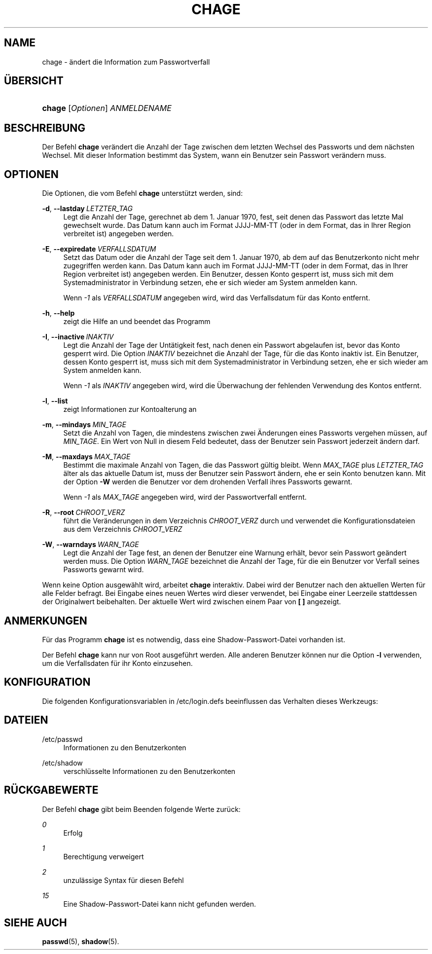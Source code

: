 '\" t
.\"     Title: chage
.\"    Author: Julianne Frances Haugh
.\" Generator: DocBook XSL Stylesheets v1.78.1 <http://docbook.sf.net/>
.\"      Date: 19.11.2015
.\"    Manual: Dienstprogramme f\(:ur Benutzer
.\"    Source: shadow-utils 4.2
.\"  Language: German
.\"
.TH "CHAGE" "1" "19.11.2015" "shadow\-utils 4\&.2" "Dienstprogramme f\(:ur Benutzer"
.\" -----------------------------------------------------------------
.\" * Define some portability stuff
.\" -----------------------------------------------------------------
.\" ~~~~~~~~~~~~~~~~~~~~~~~~~~~~~~~~~~~~~~~~~~~~~~~~~~~~~~~~~~~~~~~~~
.\" http://bugs.debian.org/507673
.\" http://lists.gnu.org/archive/html/groff/2009-02/msg00013.html
.\" ~~~~~~~~~~~~~~~~~~~~~~~~~~~~~~~~~~~~~~~~~~~~~~~~~~~~~~~~~~~~~~~~~
.ie \n(.g .ds Aq \(aq
.el       .ds Aq '
.\" -----------------------------------------------------------------
.\" * set default formatting
.\" -----------------------------------------------------------------
.\" disable hyphenation
.nh
.\" disable justification (adjust text to left margin only)
.ad l
.\" -----------------------------------------------------------------
.\" * MAIN CONTENT STARTS HERE *
.\" -----------------------------------------------------------------
.SH "NAME"
chage \- \(:andert die Information zum Passwortverfall
.SH "\(:UBERSICHT"
.HP \w'\fBchage\fR\ 'u
\fBchage\fR [\fIOptionen\fR] \fIANMELDENAME\fR
.SH "BESCHREIBUNG"
.PP
Der Befehl
\fBchage\fR
ver\(:andert die Anzahl der Tage zwischen dem letzten Wechsel des Passworts und dem n\(:achsten Wechsel\&. Mit dieser Information bestimmt das System, wann ein Benutzer sein Passwort ver\(:andern muss\&.
.SH "OPTIONEN"
.PP
Die Optionen, die vom Befehl
\fBchage\fR
unterst\(:utzt werden, sind:
.PP
\fB\-d\fR, \fB\-\-lastday\fR\ \&\fILETZTER_TAG\fR
.RS 4
Legt die Anzahl der Tage, gerechnet ab dem 1\&. Januar 1970, fest, seit denen das Passwort das letzte Mal gewechselt wurde\&. Das Datum kann auch im Format JJJJ\-MM\-TT (oder in dem Format, das in Ihrer Region verbreitet ist) angegeben werden\&.
.RE
.PP
\fB\-E\fR, \fB\-\-expiredate\fR\ \&\fIVERFALLSDATUM\fR
.RS 4
Setzt das Datum oder die Anzahl der Tage seit dem 1\&. Januar 1970, ab dem auf das Benutzerkonto nicht mehr zugegriffen werden kann\&. Das Datum kann auch im Format JJJJ\-MM\-TT (oder in dem Format, das in Ihrer Region verbreitet ist) angegeben werden\&. Ein Benutzer, dessen Konto gesperrt ist, muss sich mit dem Systemadministrator in Verbindung setzen, ehe er sich wieder am System anmelden kann\&.
.sp
Wenn
\fI\-1\fR
als
\fIVERFALLSDATUM\fR
angegeben wird, wird das Verfallsdatum f\(:ur das Konto entfernt\&.
.RE
.PP
\fB\-h\fR, \fB\-\-help\fR
.RS 4
zeigt die Hilfe an und beendet das Programm
.RE
.PP
\fB\-I\fR, \fB\-\-inactive\fR\ \&\fIINAKTIV\fR
.RS 4
Legt die Anzahl der Tage der Unt\(:atigkeit fest, nach denen ein Passwort abgelaufen ist, bevor das Konto gesperrt wird\&. Die Option
\fIINAKTIV\fR
bezeichnet die Anzahl der Tage, f\(:ur die das Konto inaktiv ist\&. Ein Benutzer, dessen Konto gesperrt ist, muss sich mit dem Systemadministrator in Verbindung setzen, ehe er sich wieder am System anmelden kann\&.
.sp
Wenn
\fI\-1\fR
als
\fIINAKTIV\fR
angegeben wird, wird die \(:Uberwachung der fehlenden Verwendung des Kontos entfernt\&.
.RE
.PP
\fB\-l\fR, \fB\-\-list\fR
.RS 4
zeigt Informationen zur Kontoalterung an
.RE
.PP
\fB\-m\fR, \fB\-\-mindays\fR\ \&\fIMIN_TAGE\fR
.RS 4
Setzt die Anzahl von Tagen, die mindestens zwischen zwei \(:Anderungen eines Passworts vergehen m\(:ussen, auf
\fIMIN_TAGE\fR\&. Ein Wert von Null in diesem Feld bedeutet, dass der Benutzer sein Passwort jederzeit \(:andern darf\&.
.RE
.PP
\fB\-M\fR, \fB\-\-maxdays\fR\ \&\fIMAX_TAGE\fR
.RS 4
Bestimmt die maximale Anzahl von Tagen, die das Passwort g\(:ultig bleibt\&. Wenn
\fIMAX_TAGE\fR
plus
\fILETZTER_TAG\fR
\(:alter als das aktuelle Datum ist, muss der Benutzer sein Passwort \(:andern, ehe er sein Konto benutzen kann\&. Mit der Option
\fB\-W\fR
werden die Benutzer vor dem drohenden Verfall ihres Passworts gewarnt\&.
.sp
Wenn
\fI\-1\fR
als
\fIMAX_TAGE\fR
angegeben wird, wird der Passwortverfall entfernt\&.
.RE
.PP
\fB\-R\fR, \fB\-\-root\fR\ \&\fICHROOT_VERZ\fR
.RS 4
f\(:uhrt die Ver\(:anderungen in dem Verzeichnis
\fICHROOT_VERZ\fR
durch und verwendet die Konfigurationsdateien aus dem Verzeichnis
\fICHROOT_VERZ\fR
.RE
.PP
\fB\-W\fR, \fB\-\-warndays\fR\ \&\fIWARN_TAGE\fR
.RS 4
Legt die Anzahl der Tage fest, an denen der Benutzer eine Warnung erh\(:alt, bevor sein Passwort ge\(:andert werden muss\&. Die Option
\fIWARN_TAGE\fR
bezeichnet die Anzahl der Tage, f\(:ur die ein Benutzer vor Verfall seines Passworts gewarnt wird\&.
.RE
.PP
Wenn keine Option ausgew\(:ahlt wird, arbeitet
\fBchage\fR
interaktiv\&. Dabei wird der Benutzer nach den aktuellen Werten f\(:ur alle Felder befragt\&. Bei Eingabe eines neuen Wertes wird dieser verwendet, bei Eingabe einer Leerzeile stattdessen der Originalwert beibehalten\&. Der aktuelle Wert wird zwischen einem Paar von
\fB[ ]\fR
angezeigt\&.
.SH "ANMERKUNGEN"
.PP
F\(:ur das Programm
\fBchage\fR
ist es notwendig, dass eine Shadow\-Passwort\-Datei vorhanden ist\&.
.PP
Der Befehl
\fBchage\fR
kann nur von Root ausgef\(:uhrt werden\&. Alle anderen Benutzer k\(:onnen nur die Option
\fB\-l\fR
verwenden, um die Verfallsdaten f\(:ur ihr Konto einzusehen\&.
.SH "KONFIGURATION"
.PP
Die folgenden Konfigurationsvariablen in
/etc/login\&.defs
beeinflussen das Verhalten dieses Werkzeugs:
.SH "DATEIEN"
.PP
/etc/passwd
.RS 4
Informationen zu den Benutzerkonten
.RE
.PP
/etc/shadow
.RS 4
verschl\(:usselte Informationen zu den Benutzerkonten
.RE
.SH "R\(:UCKGABEWERTE"
.PP
Der Befehl
\fBchage\fR
gibt beim Beenden folgende Werte zur\(:uck:
.PP
\fI0\fR
.RS 4
Erfolg
.RE
.PP
\fI1\fR
.RS 4
Berechtigung verweigert
.RE
.PP
\fI2\fR
.RS 4
unzul\(:assige Syntax f\(:ur diesen Befehl
.RE
.PP
\fI15\fR
.RS 4
Eine Shadow\-Passwort\-Datei kann nicht gefunden werden\&.
.RE
.SH "SIEHE AUCH"
.PP
\fBpasswd\fR(5),
\fBshadow\fR(5)\&.
